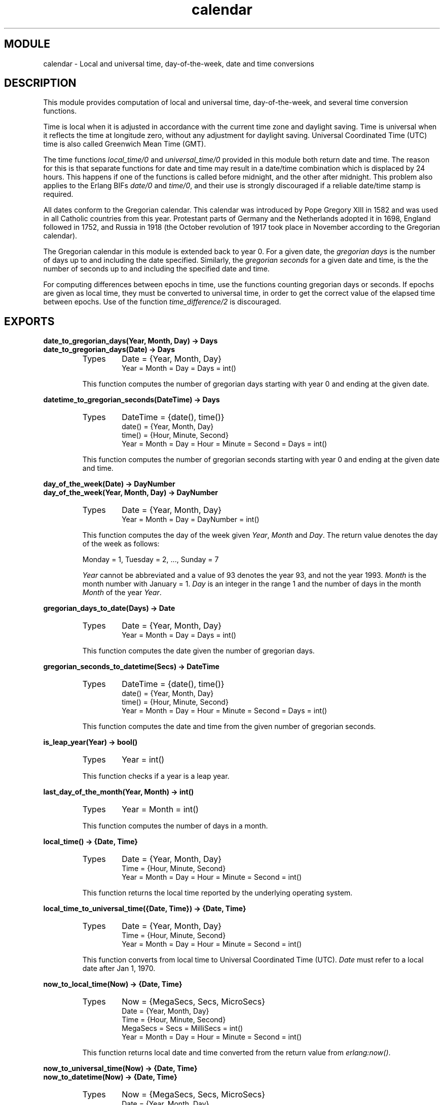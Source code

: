 .TH calendar 3 "stdlib  1.9.1" "Ericsson Utvecklings AB" "ERLANG MODULE DEFINITION"
.SH MODULE
calendar \- Local and universal time, day-of-the-week, date and time conversions
.SH DESCRIPTION
.LP
This module provides computation of local and universal time, day-of-the-week, and several time conversion functions\&. 
.LP
Time is local when it is adjusted in accordance with the current time zone and daylight saving\&. Time is universal when it reflects the time at longitude zero, without any adjustment for daylight saving\&. Universal Coordinated Time (UTC) time is also called Greenwich Mean Time (GMT)\&. 
.LP
The time functions \fIlocal_time/0\fR and \fIuniversal_time/0\fR provided in this module both return date and time\&. The reason for this is that separate functions for date and time may result in a date/time combination which is displaced by 24 hours\&. This happens if one of the functions is called before midnight, and the other after midnight\&. This problem also applies to the Erlang BIFs \fIdate/0\fR and \fItime/0\fR, and their use is strongly discouraged if a reliable date/time stamp is required\&. 
.LP
All dates conform to the Gregorian calendar\&. This calendar was introduced by Pope Gregory XIII in 1582 and was used in all Catholic countries from this year\&. Protestant parts of Germany and the Netherlands adopted it in 1698, England followed in 1752, and Russia in 1918 (the October revolution of 1917 took place in November according to the Gregorian calendar)\&.
.LP
The Gregorian calendar in this module is extended back to year 0\&. For a given date, the \fIgregorian days\fR is the number of days up to and including the date specified\&. Similarly, the \fIgregorian seconds\fR for a given date and time, is the the number of seconds up to and including the specified date and time\&. 
.LP
For computing differences between epochs in time, use the functions counting gregorian days or seconds\&. If epochs are given as local time, they must be converted to universal time, in order to get the correct value of the elapsed time between epochs\&. Use of the function \fItime_difference/2\fR is discouraged\&. 

.SH EXPORTS
.LP
.B
date_to_gregorian_days(Year, Month, Day) -> Days
.br
.B
date_to_gregorian_days(Date) -> Days
.br
.RS
.TP
Types
Date = {Year, Month, Day}
.br
Year = Month = Day = Days = int()
.br
.RE
.RS
.LP
This function computes the number of gregorian days starting with year 0 and ending at the given date\&. 
.RE
.LP
.B
datetime_to_gregorian_seconds(DateTime) -> Days
.br
.RS
.TP
Types
DateTime = {date(), time()}
.br
date() = {Year, Month, Day}
.br
time() = {Hour, Minute, Second}
.br
Year = Month = Day = Hour = Minute = Second = Days = int()
.br
.RE
.RS
.LP
This function computes the number of gregorian seconds starting with year 0 and ending at the given date and time\&. 
.RE
.LP
.B
day_of_the_week(Date) -> DayNumber
.br
.B
day_of_the_week(Year, Month, Day) -> DayNumber
.br
.RS
.TP
Types
Date = {Year, Month, Day}
.br
Year = Month = Day = DayNumber = int()
.br
.RE
.RS
.LP
This function computes the day of the week given \fIYear\fR, \fIMonth\fR and \fIDay\fR\&. The return value denotes the day of the week as follows: 

.nf
Monday = 1, Tuesday = 2, \&.\&.\&., Sunday = 7
.fi
.LP
\fIYear\fR cannot be abbreviated and a value of 93 denotes the year 93, and not the year 1993\&. \fIMonth\fR is the month number with January = 1\&. \fIDay\fR is an integer in the range 1 and the number of days in the month \fIMonth\fR of the year \fIYear\fR\&. 
.RE
.LP
.B
gregorian_days_to_date(Days) -> Date
.br
.RS
.TP
Types
Date = {Year, Month, Day}
.br
Year = Month = Day = Days = int()
.br
.RE
.RS
.LP
This function computes the date given the number of gregorian days\&. 
.RE
.LP
.B
gregorian_seconds_to_datetime(Secs) -> DateTime
.br
.RS
.TP
Types
DateTime = {date(), time()}
.br
date() = {Year, Month, Day}
.br
time() = {Hour, Minute, Second}
.br
Year = Month = Day = Hour = Minute = Second = Days = int()
.br
.RE
.RS
.LP
This function computes the date and time from the given number of gregorian seconds\&. 
.RE
.LP
.B
is_leap_year(Year) -> bool()
.br
.RS
.TP
Types
Year = int()
.br
.RE
.RS
.LP
This function checks if a year is a leap year\&. 
.RE
.LP
.B
last_day_of_the_month(Year, Month) -> int()
.br
.RS
.TP
Types
Year = Month = int()
.br
.RE
.RS
.LP
This function computes the number of days in a month\&. 
.RE
.LP
.B
local_time() -> {Date, Time}
.br
.RS
.TP
Types
Date = {Year, Month, Day}
.br
Time = {Hour, Minute, Second}
.br
Year = Month = Day = Hour = Minute = Second = int()
.br
.RE
.RS
.LP
This function returns the local time reported by the underlying operating system\&. 
.RE
.LP
.B
local_time_to_universal_time({Date, Time}) -> {Date, Time}
.br
.RS
.TP
Types
Date = {Year, Month, Day}
.br
Time = {Hour, Minute, Second}
.br
Year = Month = Day = Hour = Minute = Second = int()
.br
.RE
.RS
.LP
This function converts from local time to Universal Coordinated Time (UTC)\&. \fIDate\fR must refer to a local date after Jan 1, 1970\&.
.RE
.LP
.B
now_to_local_time(Now) -> {Date, Time}
.br
.RS
.TP
Types
Now = {MegaSecs, Secs, MicroSecs}
.br
Date = {Year, Month, Day}
.br
Time = {Hour, Minute, Second}
.br
MegaSecs = Secs = MilliSecs = int()
.br
Year = Month = Day = Hour = Minute = Second = int()
.br
.RE
.RS
.LP
This function returns local date and time converted from the return value from \fIerlang:now()\fR\&. 
.RE
.LP
.B
now_to_universal_time(Now) -> {Date, Time}
.br
.B
now_to_datetime(Now) -> {Date, Time}
.br
.RS
.TP
Types
Now = {MegaSecs, Secs, MicroSecs}
.br
Date = {Year, Month, Day}
.br
Time = {Hour, Minute, Second}
.br
MegaSecs = Secs = MilliSecs = int()
.br
Year = Month = Day = Hour = Minute = Second = int()
.br
.RE
.RS
.LP
This function returns Universal Coordinated Time (UTC) converted from the return value from \fIerlang:now()\fR\&. 
.RE
.LP
.B
seconds_to_daystime(Secs) -> {Days, Time}
.br
.RS
.TP
Types
Time() = {Hour, Minute, Second}
.br
Hour = Minute = Second = Days = int()
.br
.RE
.RS
.LP
This function transforms a given number of seconds into days, hours, minutes, and seconds\&. The \fITime\fR part is always non-negative, but \fIDays\fR is negative if the argument \fISecs\fR is\&. 
.RE
.LP
.B
seconds_to_time(Secs) -> Time
.br
.RS
.TP
Types
Time() = {Hour, Minute, Second}
.br
Hour = Minute = Second = Secs = int()
.br
.RE
.RS
.LP
This function computes the time from the given number of seconds\&. \fISecs\fR must be less than the number of seconds per day\&. 
.RE
.LP
.B
time_difference(T1, T2) -> Tdiff
.br
.RS
.TP
Types
T1 = T2 = {Date, Time}
.br
Tdiff = {Day, {Hour, Minute, Second}}
.br
Date = {Year, Month, Day}
.br
Time = {Hour, Minute, Second}
.br
Year = Month = Day = Hour = Minute = Second = int()
.br
.RE
.RS
.LP
This function returns the difference between two \fI{Date, Time}\fR structures\&. \fIT2\fR should refer to an epoch later than \fIT1\fR\&. 
.LP
This function is obsolete\&. Use the conversion functions for gregorian days and seconds instead\&.
.RE
.LP
.B
time_to_seconds(Time) -> Secs
.br
.RS
.TP
Types
Time() = {Hour, Minute, Second}
.br
Hour = Minute = Second = Secs = int()
.br
.RE
.RS
.LP
This function computes the number of seconds since midnight up to the specified time\&. 
.RE
.LP
.B
universal_time() -> {Date, Time}
.br
.RS
.TP
Types
Date = {Year, Month, Day}
.br
Time = {Hour, Minute, Second}
.br
Year = Month = Day = Hour = Minute = Second = int()
.br
.RE
.RS
.LP
This function returns the Universal Coordinated Time (UTC) reported by the underlying operating system\&. Local time is returned if universal time is not available\&. 
.RE
.LP
.B
universal_time_to_local_time({Date, Time}) -> {Date, Time}
.br
.RS
.TP
Types
Date = {Year, Month, Day}
.br
Time = {Hour, Minute, Second}
.br
Year = Month = Day = Hour = Minute = Second = int()
.br
.RE
.RS
.LP
This function converts from Universal Coordinated Time (UTC) to local time\&. \fIDate\fR must refer to a date after Jan 1, 1970\&.
.RE
.LP
.B
valid_date(Date) -> bool()
.br
.B
valid_date(Year, Month, Day) -> bool()
.br
.RS
.TP
Types
Date = {Year, Month, Day}
.br
Year = Month = Day = int()
.br
.RE
.RS
.LP
This function checks if a date is a valid\&. 
.RE
.SH Leap Years
.LP
The notion that every fourth year is a leap year is not completely true\&. By the Gregorian rule, a year Y is a leap year if either of the following rules is valid: 
.RS 2
.TP 2
*
Y is divisible by 4, but not by 100; or 
.TP 2
*
Y is divisible by 400\&. 
.RE
.LP
Accordingly, 1996 is a leap year, 1900 is not, but 2000 is\&. 
.SH Date and Time Source
.LP
Local time is obtained from the Erlang BIF \fIlocaltime/0\fR\&. Universal time is computed from the BIF \fIuniversaltime/0\fR\&. 
.LP
The following facts apply:
.RS 2
.TP 2
*
there are 86400 seconds in a day
.TP 2
*
there are 365 days in an ordinary year
.TP 2
*
there are 366 days in a leap year
.TP 2
*
there are 1461 days in a 4 year period
.TP 2
*
there are 36524 days in a 100 year period
.TP 2
*
there are 146097 days in a 400 year period
.TP 2
*
there are 719528 days between Jan 1, 0 and Jan 1, 1970\&.
.RE
.SH AUTHOR
.nf
Peter Hogfeldt - support@erlang.ericsson.se
.fi
